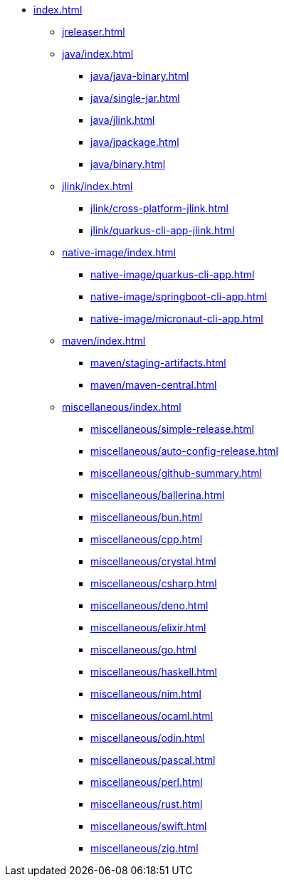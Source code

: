 * xref:index.adoc[]
** xref:jreleaser.adoc[]
** xref:java/index.adoc[]
*** xref:java/java-binary.adoc[]
*** xref:java/single-jar.adoc[]
*** xref:java/jlink.adoc[]
*** xref:java/jpackage.adoc[]
*** xref:java/binary.adoc[]
** xref:jlink/index.adoc[]
*** xref:jlink/cross-platform-jlink.adoc[]
*** xref:jlink/quarkus-cli-app-jlink.adoc[]
** xref:native-image/index.adoc[]
*** xref:native-image/quarkus-cli-app.adoc[]
*** xref:native-image/springboot-cli-app.adoc[]
*** xref:native-image/micronaut-cli-app.adoc[]
** xref:maven/index.adoc[]
*** xref:maven/staging-artifacts.adoc[]
*** xref:maven/maven-central.adoc[]
** xref:miscellaneous/index.adoc[]
*** xref:miscellaneous/simple-release.adoc[]
*** xref:miscellaneous/auto-config-release.adoc[]
*** xref:miscellaneous/github-summary.adoc[]
*** xref:miscellaneous/ballerina.adoc[]
*** xref:miscellaneous/bun.adoc[]
*** xref:miscellaneous/cpp.adoc[]
*** xref:miscellaneous/crystal.adoc[]
*** xref:miscellaneous/csharp.adoc[]
*** xref:miscellaneous/deno.adoc[]
*** xref:miscellaneous/elixir.adoc[]
*** xref:miscellaneous/go.adoc[]
*** xref:miscellaneous/haskell.adoc[]
*** xref:miscellaneous/nim.adoc[]
*** xref:miscellaneous/ocaml.adoc[]
*** xref:miscellaneous/odin.adoc[]
*** xref:miscellaneous/pascal.adoc[]
*** xref:miscellaneous/perl.adoc[]
*** xref:miscellaneous/rust.adoc[]
*** xref:miscellaneous/swift.adoc[]
*** xref:miscellaneous/zig.adoc[]
